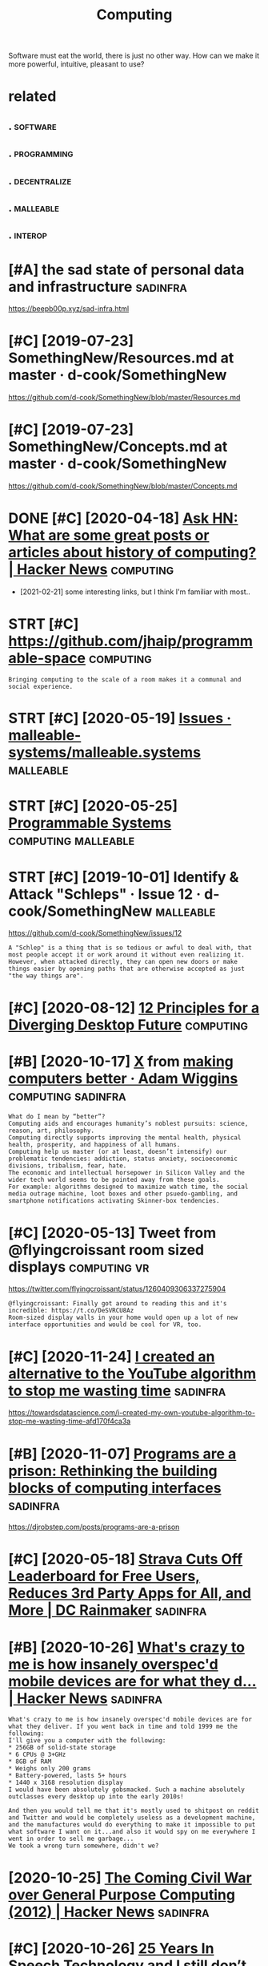 #+TITLE: Computing
#+loseq_title: computing
#+filetags: computing

Software must eat the world, there is just no other way.
How can we make it more powerful, intuitive, pleasant to use?


* related
:PROPERTIES:
:ID:       rltd
:END:
** .                                                               :software:
:PROPERTIES:
:ID:       199_215
:END:
** .                                                            :programming:
:PROPERTIES:
:ID:       215_234
:END:
** .                                                           :decentralize:
:PROPERTIES:
:ID:       234_254
:END:
** .                                                              :malleable:
:PROPERTIES:
:ID:       254_271
:END:
** .                                                                :interop:
:PROPERTIES:
:ID:       271_286
:END:


* [#A] the sad state of personal data and infrastructure           :sadinfra:
:PROPERTIES:
:ID:       thsdsttfprsnldtndnfrstrctr
:END:
https://beepb00p.xyz/sad-infra.html

* [#C] [2019-07-23] SomethingNew/Resources.md at master · d-cook/SomethingNew
:PROPERTIES:
:ID:       smthngnwrsrcsmdtmstrdcksmthngnw
:END:
https://github.com/d-cook/SomethingNew/blob/master/Resources.md

* [#C] [2019-07-23] SomethingNew/Concepts.md at master · d-cook/SomethingNew
:PROPERTIES:
:ID:       smthngnwcncptsmdtmstrdcksmthngnw
:END:
https://github.com/d-cook/SomethingNew/blob/master/Concepts.md
* DONE [#C] [2020-04-18] [[https://news.ycombinator.com/item?id=22907211][Ask HN: What are some great posts or articles about history of computing? | Hacker News]] :computing:
:PROPERTIES:
:ID:       snwsycmbntrcmtmdskhnwhtrstclsbthstryfcmptnghckrnws
:END:
- [2021-02-21] some interesting links, but I think I'm familiar with most..
* STRT [#C] https://github.com/jhaip/programmable-space           :computing:
:PROPERTIES:
:CREATED:  [2020-10-17]
:ID:       sgthbcmjhpprgrmmblspc
:END:
: Bringing computing to the scale of a room makes it a communal and social experience.
* STRT [#C] [2020-05-19] [[https://github.com/malleable-systems/malleable.systems/issues][Issues · malleable-systems/malleable.systems]] :malleable:
:PROPERTIES:
:ID:       sgthbcmmllblsystmsmllblsysssmllblsystmsmllblsystms
:END:
* STRT [#C] [2020-05-25] [[https://shalabh.com/programmable-systems/][Programmable Systems]] :computing:malleable:
:PROPERTIES:
:ID:       sshlbhcmprgrmmblsystmsprgrmmblsystms
:END:
* STRT [#C] [2019-10-01] Identify & Attack "Schleps" · Issue 12 · d-cook/SomethingNew :malleable:
:PROPERTIES:
:ID:       dntfyttckschlpsssdcksmthngnw
:END:
https://github.com/d-cook/SomethingNew/issues/12
: A "Schlep" is a thing that is so tedious or awful to deal with, that most people accept it or work around it without even realizing it. However, when attacked directly, they can open new doors or make things easier by opening paths that are otherwise accepted as just "the way things are".
* [#C] [2020-08-12] [[https://www.divergent-desktop.org/blog/2020/08/10/principles-overview/][12 Principles for a Diverging Desktop Future]] :computing:
:PROPERTIES:
:ID:       swwwdvrgntdsktprgblgprncpvwprncplsfrdvrgngdsktpftr
:END:

* [#B] [2020-10-17] [[https://hyp.is/xrhdvhDQEeuOoA9nvvzgxQ/adamwiggins.com/making-computers-better/][X]]  from [[https://adamwiggins.com/making-computers-better/][making computers better · Adam Wiggins]] :computing:sadinfra:
:PROPERTIES:
:ID:       shypsxrhdvhdqnvvzgxqdmwggbttrmkngcmptrsbttrdmwggns
:END:
: What do I mean by “better”?
: Computing aids and encourages humanity’s noblest pursuits: science, reason, art, philosophy.
: Computing directly supports improving the mental health, physical health, prosperity, and happiness of all humans.
: Computing help us master (or at least, doesn’t intensify) our problematic tendencies: addiction, status anxiety, socioeconomic divisions, tribalism, fear, hate.
: The economic and intellectual horsepower in Silicon Valley and the wider tech world seems to be pointed away from these goals.
: For example: algorithms designed to maximize watch time, the social media outrage machine, loot boxes and other psuedo-gambling, and smartphone notifications activating Skinner-box tendencies.

* [#C] [2020-05-13] Tweet from @flyingcroissant room sized displays :computing:vr:
:PROPERTIES:
:ID:       twtfrmflyngcrssntrmszddsplys
:END:
https://twitter.com/flyingcroissant/status/1260409306337275904
: @flyingcroissant: Finally got around to reading this and it's incredible: https://t.co/DeSVRCU8Az
: Room-sized display walls in your home would open up a lot of new interface opportunities and would be cool for VR, too.
* [#C] [2020-11-24] [[https://news.ycombinator.com/item?id=25187702][I created an alternative to the YouTube algorithm to stop me wasting time]] :sadinfra:
:PROPERTIES:
:ID:       snwsycmbntrcmtmdcrtdnltrnvtthytblgrthmtstpmwstngtm
:END:
https://towardsdatascience.com/i-created-my-own-youtube-algorithm-to-stop-me-wasting-time-afd170f4ca3a
* [#B] [2020-11-07] [[https://news.ycombinator.com/item?id=24999103][Programs are a prison: Rethinking the building blocks of computing interfaces]] :sadinfra:
:PROPERTIES:
:ID:       snwsycmbntrcmtmdprgrmsrprthbldngblcksfcmptngntrfcs
:END:
https://djrobstep.com/posts/programs-are-a-prison
* [#C] [2020-05-18] [[https://www.dcrainmaker.com/2020/05/strava-cuts-off-leaderboard-for-free-users-reduces-3rd-party-apps-for-all-and-more.html][Strava Cuts Off Leaderboard for Free Users, Reduces 3rd Party Apps for All, and More | DC Rainmaker]] :sadinfra:
:PROPERTIES:
:ID:       swwwdcrnmkrcmstrvctsffldrsrdprtyppsfrllndmrdcrnmkr
:END:

* [#B] [2020-10-26] [[https://news.ycombinator.com/item?id=24891576][What's crazy to me is how insanely overspec'd mobile devices are for what they d... | Hacker News]] :sadinfra:
:PROPERTIES:
:ID:       snwsycmbntrcmtmdwhtscrzytdmbldvcsrfrwhtthydhckrnws
:END:
: What's crazy to me is how insanely overspec'd mobile devices are for what they deliver. If you went back in time and told 1999 me the following:
: I'll give you a computer with the following:
: * 256GB of solid-state storage
: * 6 CPUs @ 3+GHz
: * 8GB of RAM
: * Weighs only 200 grams
: * Battery-powered, lasts 5+ hours
: * 1440 x 3168 resolution display
: I would have been absolutely gobsmacked. Such a machine absolutely outclasses every desktop up into the early 2010s!
: 
: And then you would tell me that it's mostly used to shitpost on reddit and Twitter and would be completely useless as a development machine, and the manufactures would do everything to make it impossible to put what software I want on it...and also it would spy on me everywhere I went in order to sell me garbage...
: We took a wrong turn somewhere, didn't we?
* [2020-10-25] [[https://news.ycombinator.com/item?id=24866279][The Coming Civil War over General Purpose Computing (2012) | Hacker News]] :sadinfra:
:PROPERTIES:
:ID:       snwsycmbntrcmtmdthcmngcvlwrvrgnrlprpscmptnghckrnws
:END:
* [#C] [2020-10-26] [[https://news.ycombinator.com/item?id=24897279][25 Years In Speech Technology and I still don’t talk to my computer | Hacker News]] :sadinfra:
:PROPERTIES:
:ID:       snwsycmbntrcmtmdyrsnspchtstlldnttlktmycmptrhckrnws
:END:
** [2021-02-21] https://news.ycombinator.com/item?id=24897981
:PROPERTIES:
:ID:       snwsycmbntrcmtmd
:END:
: Which is exactly why I prefer formal query languages over NLP queries. In both cases (at least with most state of the art NLP techniques), you have to learn certain patterns and ways to phrase a query so that the system will reliably understand it. With formal query languages, these patterns are well-defined, can be looked up and will most likely not change significantly (so there is value in memorizing them). With NLP systems, the patterns are completely opaque, you have to learn them through trial and error, they may change anytime (e.g. because the model is retrained) and they are usually significantly less powerful.
: I sometimes feel that the trend to prefer NLP over formal query languages is comparable to the trend to prefer GUIs over consoles in the 80ies and 90ies.
* [2020-11-03] [[https://news.ycombinator.com/item?id=24881893][This is something Stallman[1] and others have talked about for a while now, with... | Hacker News]] :sadinfra:
:PROPERTIES:
:ID:       snwsycmbntrcmtmdthsssmthnhvtlkdbtfrwhlnwwthhckrnws
:END:
: I remember in the 90s people all thought Stallman was crazy. And by people I mean developers, Linux users, people on usenet, etc. We all appreciated his contributions but at the end of the day just figured he was wearing a tin foil hat.
* [#C] [2020-11-22] [[https://stackoverflow.com/questions/22832104/how-can-i-see-hidden-app-data-in-google-drive][How can I see hidden app data in Google Drive? - Stack Overflow]] :sadinfra:
:PROPERTIES:
:ID:       sstckvrflwcmqstnshwcnshddshddnppdtnggldrvstckvrflw
:END:
fascinating, apparently this is how you access your own data for google drive apps?
* [#C] [2020-12-15] [[https://twitter.com/mekarpeles/status/1338766203192451074#m][Mek (@mekarpeles): "What's something about the web that's obviously broken? I'll start: No version control history and all the content is dynamic." | twitter]] :sadinfra:
:PROPERTIES:
:ID:       stwttrcmmkrplssttsmmkmkrptryndllthcntntsdynmctwttr
:END:
: What's something about the web that's obviously broken?

really good thread
* TODO [#C] LSP for interlanguage communication? Like an IPC matrix :malleable:programming:think:
:PROPERTIES:
:CREATED:  [2021-01-19]
:ID:       lspfrntrlnggcmmnctnlknpcmtrx
:END:
* STRT [#C] [2020-10-08] [[https://news.ycombinator.com/item?id=24699615][Project Cambria: Translate your data with lenses | Hacker News]] :malleable:
:PROPERTIES:
:ID:       snwsycmbntrcmtmdprjctcmbrtrnsltyrdtwthlnsshckrnws
:END:

* STRT [#C] [2019-10-01] Introductions · Issue 20 · d-cook/SomethingNew :malleable:social:
:PROPERTIES:
:ID:       ntrdctnsssdcksmthngnw
:END:
https://github.com/d-cook/SomethingNew/issues/20

* TODO [#C] open source os                                        :malleable:
:PROPERTIES:
:CREATED:  [2020-05-16]
:ID:       pnsrcs
:END:

: I think alt open-source smartphone operating systems like PostmarketOS, PureOS, UBPorts would be a great candidate for this.
: The need to breach the duopoly in mobile smartphone ecosystem is now greater than ever if we need to protect the future of mobile computing and the data(lifestyle) of individuals using it; considering smartphone is the first computer for ~ > half of world population.

* TODO [#C] ted nelson interview                         :tednelson:tolisten:
:PROPERTIES:
:CREATED:  [2020-02-14]
:ID:       e9b9ece0-0475-4a7a-85ba-8adb69138aeb
:END:

https://mobile.twitter.com/jborichevskiy/status/1228372354956394496
* DONE [#C] [2019-12-30] video (20m): [[https://archive.org/details/possiplexrogergregoryinterview][Roger Gregory: Interview at Ted Nelson Book Launch]] :xanadu:
:PROPERTIES:
:ID:       vdmsrchvrgdtlspssplxrgrgrgrgrgryntrvwttdnlsnbklnch
:END:
- [2021-01-24]
  they anticipated 'same data model, many interfaces'. Instead we have multiple ways of storing the same data and the same interface (web browser)
  also very relatable when Roger talks about wanting to fix something because it's shit.

* TODO [#C] [2019-10-01] Steve Krouse: "Future of Coding" · Issue 23 · d-cook/SomethingNew :tolisten:
:PROPERTIES:
:ID:       stvkrsftrfcdngssdcksmthngnw
:END:
https://github.com/d-cook/SomethingNew/issues/23
: I just came across a gold mine called FutureOfCoding.org. The author (Steve Krouse) already has many times more resources there then we have here, and he has put a TON of work and thought into reinventing programming to be more accessible (mainly to children).
** [2020-05-15] ok, it does look like a good podcast -- devine, hillel
:PROPERTIES:
:ID:       ktdslklkgdpdcstdvnhlll
:END:
* STRT [#B] [2020-10-26] [[https://futureofcoding.org/community][Community | Future of Coding]]
:PROPERTIES:
:ID:       sftrfcdngrgcmmntycmmntyftrfcdng
:END:
: Our 4 most popular channels are bridged to Matrix rooms. They should be accessible in any Matrix client using the following aliases:
: Matrix Bridge

* TODO [#C] [2019-09-06] Offline First and the Circle of Web        :offline:
:PROPERTIES:
:ID:       fflnfrstndthcrclfwb
:END:
http://hood.ie/blog/offline-first-and-the-circle-of-web.html

** TODO [#C] [2019-09-06] Offline First and the Circle of Web, Part II: Breaking the Circle :offline:
:PROPERTIES:
:ID:       fflnfrstndthcrclfwbprtbrkngthcrcl
:END:
http://hood.ie/blog/offline-first-and-the-circle-of-web-part-ii-breaking-the-circle.html
* [#D] [2019-06-01] Offline First                                   :offline:
:PROPERTIES:
:ID:       fflnfrst
:END:
http://offlinefirst.org/

* DONE [#B] [2020-06-03] [[https://www.infoq.com/presentations/We-Really-Dont-Know-How-To-Compute/][We Really Don't Know How To Compute!]] :towatch:
:PROPERTIES:
:ID:       swwwnfqcmprsnttnswrllydnthwtcmptwrllydntknwhwtcmpt
:END:
- [2021-01-03] basically the point is that computing is cheap and we need to embrace constraint solver paradigm more? e.g. instead of imperative, where reasonable
* [#D] [2020-02-21] Files are fraught with peril https://danluu.com/deconstruct-files
:PROPERTIES:
:ID:       flsrfrghtwthprlsdnlcmdcnstrctfls
:END:
- ok, files are hard

* [#C] [2020-02-07] POSSE - IndieWeb                                   :silo:
:PROPERTIES:
:ID:       pssndwb
:END:
https://indieweb.org/POSSE#Publishing_Flows

* [#C] [2020-05-17] Nonlinear Conversational Medium — gray crawford
:PROPERTIES:
:ID:       nnlnrcnvrstnlmdmgrycrwfrd
:END:
https://www.graycrawford.com/nonlinear-conversational-medium
: Conversations branch out, delineating subtopics spatially. This allows the conversation to be more surveyable, and individual topics can split off into their own subtopics.
* [2020-12-03] [[https://www.arp242.net/webui.html][The web as a GUI toolkit]] :web:html:css:
:PROPERTIES:
:ID:       swwwrpntwbhtmlthwbsgtlkt
:END:
: Some things that work really well that are often hard in native GUI toolkits:
:     You can zoom pretty much any content as large or small as you like. Doing this in native UI involves either editing obscure config files, or mucking about with the system’s DPI settings (not easy to zoom per-app or changing zoom levels depending on mood or screen you’re using).
:     More cross-platform than pretty much anything else.
:     Open anything in a new context (tab or window).
:     Copy/paste anything.
:     Search any text with e.g. Ctrl+F.
:     Back button.
:     Modifying anything easily; even if you’re not doing this directly yourself this has huge benefits in the form of e.g. some simple bookmarklets, or your adblocker.
:     Unlike desktop applications, everything is sandboxed. If you think persistent tracking and fingerprinting on the web is bad: it’s even easier on the desktop. Something like hash(/etc/passwd) should do the trick to generate a persistent unique device ID.
:     Very compatible; the first website: last modified somewhere in the early 90s still works in your Firefox or Chrome today.
* [2020-10-08] [[https://news.ycombinator.com/item?id=24710565][Generalizing 'jq' and Traversal Systems using optics and standard monads | Hacker News]] intuition behind lenses
:PROPERTIES:
:ID:       snwsycmbntrcmtmdgnrlzngjqrdmndshckrnwsnttnbhndlnss
:END:
: The point is really that lenses are values that represent locations in a data structure. And, as values, they can be combined, transformed, serialized, etc etc. Imagine having a type that represents a chain of method selectors, and that gives you some idea of the purpose.
: The fact that method selectors only appear very rarely as first-class values in most languages means that most people aren’t tuned in to scenarios where they could be applied. But I bet you’ve invented special cases of this yourself, when you had a function that needed to dig data out of one of several locations, depending on other inputs.
** [2020-10-08] [[https://news.ycombinator.com/item?id=24710565][Generalizing 'jq' and Traversal Systems using optics and standard monads | Hacker News]]
:PROPERTIES:
:ID:       snwsycmbntrcmtmdgnrlzngjqngptcsndstndrdmndshckrnws
:END:
: jkachmar 4 hours ago [–]
: It definitely can feel a bit strained at times, but the basic metaphor of:
: - lenses “focus” on elements of a product type
: - prisms “split” a sum type so that optics can work over selected branches
: ...feels nice when you’ve been working with it for awhile.
* [2020-11-09] [[https://yoric.github.io/post/why-did-mozilla-remove-xul-addons/][Why Did Mozilla Remove XUL Add-ons?]]
:PROPERTIES:
:ID:       syrcgthbpstwhyddmzllrmvxlddnswhyddmzllrmvxlddns
:END:

* [#C] [2019-10-01] Multiple tools · Issue 32 · d-cook/SomethingNew
:PROPERTIES:
:ID:       mltpltlsssdcksmthngnw
:END:
https://github.com/d-cook/SomethingNew/issues/32
: Chris Granger (creator of Eve) presents and interesting point about creating multiple tools instead of one general purpose one: http://www.chris-granger.com/2015/01/26/coding-is-not-the-new-literacy/#fn2
: The take-away for me is to build different tools for different needs, but have a way to easily transport models from one to the other. For example, using something like Bret Victor's dynamic drawing medium for rendering, and then "dragging" the data (or code) into something better suited for editing program flow.
* DONE [#D] Tweet from @rektide                                   :smalltalk:
:PROPERTIES:
:CREATED:  [2020-06-04]
:ID:       twtfrmrktd
:END:
https://twitter.com/rektide/status/1268321433735827457
: @rektide: for compare, there's some interesting exploration of "what happened to smalltalk" going on now.
: wirfs-brock.com/allen/posts/914
: interesting exploration of the challenges to success, of this interesting, rich, technically sophisticated system.

- [2021-02-21] https://news.ycombinator.com/item?id=23397560

* DONE [#C] [2020-01-28] [[https://news.ycombinator.com/item?id=22167121][Ask HN: What are some interesting projects to reuse your old devices?]]
:PROPERTIES:
:ID:       snwsycmbntrcmtmdskhnwhtrsmntrstngprjctstrsyrlddvcs
:END:
https://news.ycombinator.com/item?id=22167121
* DONE [#C] [2020-04-15] [[http://willghatch.net/blog/2020/01/14/plan-9-from-the-1990s/][Plan 9 From The 1990s]]
:PROPERTIES:
:ID:       wllghtchntblgplnfrmthsplnfrmths
:END:
* [#C] [2020-10-05] [[https://news.ycombinator.com/item?id=24688831][Show HN: A gallery of interesting Jupyter Notebooks | Hacker News]]
:PROPERTIES:
:ID:       snwsycmbntrcmtmdshwhngllrfntrstngjpytrntbkshckrnws
:END:
* STRT [#C] [2020-08-24] [[https://lobste.rs/s/8aiw6g/what_software_do_you_dream_about_do_not][What software do you dream about, but do not have time to do yourself? | Lobsters]]
:PROPERTIES:
:ID:       slbstrsswgwhtsftwrdydrmbtmbtbtdnthvtmtdyrslflbstrs
:END:
** [2020-08-24] [[https://lobste.rs/s/8aiw6g/what_software_do_you_dream_about_do_not#c_tnkntw][What software do you dream about, but do not have time to do yourself? | Lobsters]] :emacs:browser:
:PROPERTIES:
:ID:       slbstrsswgwhtsftwrdydrmbtmbtbtdnthvtmtdyrslflbstrs
:END:
: Two things.
:     An Emacs for the web – browser primitives, but with hooks and definitions that allow full user control over the entire experience, integrated with a good extension language, to allow for exploratory development. Bonus points if it can be integrated into Emacs;
* [#D] [2019-05-30] Chrome to limit full ad blocking extensions to enterprise users - 9to5Google :motivation:firefox:degoogle:
:PROPERTIES:
:ID:       chrmtlmtflldblckngxtnsnstntrprssrstggl
:END:
https://9to5google.com/2019/05/29/chrome-ad-blocking-enterprise-manifest-v3/

* [#D] [2020-01-22] Tweet from Гришка (@grishka11), at Jan 22, 16:50 https://twitter.com/grishka11/status/1220026067060187137
:PROPERTIES:
:ID:       twtfrmгришкаgrshktjnstwttrcmgrshkstts
:END:
: @internetofshit There should be a law or something that if you stop updating an IoT device, its last firmware version must be open sourced so that people who actually care could help others keep using it.

* [#C] [2020-06-22] [[https://twitter.com/benedictevans/status/1275122175784124417][Benedict Evans on Twitter: "🚨 SET DEFAULT EMAIL AND BROWSER APPS 🚨 https://t.co/RepotEto2E" / Twitter]] :malleable:
:PROPERTIES:
:ID:       stwttrcmbndctvnssttsbndcttmlndbrwsrppsstcrptttwttr
:END:
: SET DEFAULT EMAIL AND BROWSER APPS

so fucking annoyed by people getting excited about such trivial things.
It's should be malleable in the first place
* [#C] [2020-03-05] [[https://news.ycombinator.com/item?id=22493216][The History of the URL]]
:PROPERTIES:
:ID:       snwsycmbntrcmtmdthhstryfthrl
:END:
https://blog.cloudflare.com/the-history-of-the-url/
* [#C] [2020-02-08] https://news.ycombinator.com/item?id=22276995        :ui:
:PROPERTIES:
:ID:       snwsycmbntrcmtmd
:END:
: The decline of usability, recognizability and coherence in desktop user interfaces.
: I honestly think we reached peak UX some time in the mid-90s. With the advent of touch devices, paradigms are mixing in a way that's directly hostile to productivity.

* [#B] [2020-01-22] How I Switched to Plan 9 | Hacker News         :sadinfra:
:PROPERTIES:
:ID:       hwswtchdtplnhckrnws
:END:
https://news.ycombinator.com/item?id=21701798
: To me this is part of a need to integrate my digital life. I understand the swimming against the tide here (recovering FreeBSD laptop user) - because an integrated life is a controllable life
: 
: I want tools before I want services
: I want an agent that has access to my digital life where ever that is. I want that agent to be the expression of my tools - that is my first and possibly only service
: I want my mobile device to keep and give me access to my digital footprint - my phone calls, text, gps locations.
: I want a message in Whatsapp and in facebook and in email to just be a message. if that breaks someone's business model I do t care.
: I want to be able to review my digital actions - what was the name of the video I stupidly watched at 1am last night - let me review that each week so I can improve my behaviour - not have my behaviour controlled
: I want this for each member of my family too
** [#B] [2020-01-22] How I Switched to Plan 9 | Hacker News
:PROPERTIES:
:ID:       hwswtchdtplnhckrnws
:END:
https://news.ycombinator.com/item?id=21701798
: It's almost 2020. Forget the flying car, why does my web browser still not provide full text history search if I want it? It's text, and this isn't the 1980s! Why can't it snapshot the textual portion of the DOM for each page I visit if that's what I want? Half terabyte SSDs with 700 MB/s sustained write are $80!
** [#B] [2020-01-22] How I Switched to Plan 9 | Hacker News
:PROPERTIES:
:ID:       hwswtchdtplnhckrnws
:END:
https://news.ycombinator.com/item?id=21701798
:  adambyrtek 47 days ago [-]
:  Maybe the authors don't mind if their ideas get incorporated in other projects? Maybe they are more interested in spreading their ideas than owning them?
** [#B] [2020-01-22] How I Switched to Plan 9 | Hacker News
:PROPERTIES:
:ID:       hwswtchdtplnhckrnws
:END:
https://news.ycombinator.com/item?id=21701798
:  deadbunny 47 days ago [-]
:  Exactly why I used the MIT license, even if it is on my ultimately non important stuff. I'd rather it was out there (potentially) being used by anyone that wants to for whatever purpose
** [#B] [2020-01-22] How I Switched to Plan 9 | Hacker News
:PROPERTIES:
:ID:       hwswtchdtplnhckrnws
:END:
https://news.ycombinator.com/item?id=21701798
:  jethro_tell 48 days ago [-]
:  Every time I always want the article 'WHY I Switched to Plan 9'
:  yjftsjthsd-h 48 days ago [-]
:  "Because it’s there" (George Mallory, when asked why climb Mt. Everest).
* [#B] [2019-03-14] Bret Victor The Future of Programming - YouTube
:PROPERTIES:
:ID:       brtvctrthftrfprgrmmngytb
:END:
https://www.youtube.com/watch?v=8pTEmbeENF4&list=WL&t=906s&index=70
the point is basically that there are ways of thinking beyond ones you're capable of
* [#B] [2019-03-24] Bret Victor - Inventing on Principle - YouTube :bretvictor:
:PROPERTIES:
:ID:       brtvctrnvntngnprncplytb
:END:
https://www.youtube.com/watch?v=PUv66718DII&list=WL&index=62&t=0s
really awesome talk! 
coolest thing in the second part, he talks of his desire to give creators better tools as part of his idenitity. basically, it hurts him when he sees creators struggling, when ideas can't be born. he sees injustice in that (similar to my trip experience!)
he mentions that to find some principle to invent on he just did many different things. Very inspirational!
* DONE [#A] [2020-02-01] [[https://news.ycombinator.com/item?id=22207932][My Second Phone Is in the Cloud]] :sadinfra:
:PROPERTIES:
:ID:       snwsycmbntrcmtmdmyscndphnsnthcld
:END:
https://lucassimpson.com/blog/2020-01-23/my-second-phone-is-in-the-cloud/
** [2020-02-15] ok, interesting idea -- basically give everyone a VPS and treat as a phone (containerized apps etc)
:PROPERTIES:
:ID:       kntrstngdbscllygvvrynvpsndtrtsphncntnrzdppstc
:END:
* DONE [#B] [2020-01-25] mek.fyi | Universal todo list             :sadinfra:
:PROPERTIES:
:ID:       70aec2d0-cf09-49e7-a06e-745667852a26
:END:
https://mek.fyi/essays/universal-knowledge/universal-todo-list
* [2020-11-01] [[https://www.youtube.com/watch?v=kZRE7HIO3vk&list=WL&index=69][The Thirty Million Line Problem - YouTube]]
:PROPERTIES:
:ID:       swwwytbcmwtchvkzrhvklstwlndxththrtymllnlnprblmytb
:END:
seems kinda geared towards games?
I mean ok you can drop 17M LOC from Linux kernel, but what about the rest?
* [#B] [2020-05-25] I had to jailbreak my iPhone to change the default browser | Lobsters :security:malleable:
:PROPERTIES:
:ID:       hdtjlbrkmyphntchngthdfltbrwsrlbstrs
:END:
https://lobste.rs/s/oyxpva/i_had_jailbreak_my_iphone_change_default
: In my opinion, a security model that cuts this deeply into the ecosystem and customisability deserves only criticism. I don’t want to have such a platform for my personal computing needs.
: Security is nice, but my needs on my own machine come first. A device that is secure but doesn’t do what I want is useless to me. I need root access to make my machine do what I want because that is the only purpose the machine has: To do what I and only I want. I don’t need a machine that does what someone else wants - they should buy and maintain that machine if it serves them! The von Neumann architecture contains a memory that stores data and instructions.
: I don’t want to go back into computing stone age before von Neumann just because Apple (or anyone else, for that matter) thinks only they know what’s okay to execute.
: Without these permissions, modern computing is less exciting than the computers that existed 40 years ago.
* [#B] [2020-02-15] Jethro Kuan on Twitter: "Org-roam is built by 1 person, but it remains competitive by drawing on the Org ecosystem. You're free to build your own APIs, customize Org-roam as you like. Whereas with @RoamResearch you can only make a feature request and hope… :malleable:
:PROPERTIES:
:ID:       jthrknntwttrrgrmsbltbyprsmrsrchycnnlymkftrrqstndhp
:END:
https://mobile.twitter.com/jethroksy/status/1228590202626531329
* [2019-04-13] Bret Victor, beast of burden             :bretvictor:thinking:
:PROPERTIES:
:ID:       brtvctrbstfbrdn
:END:
http://worrydream.com/#!/KillMath

* DONE [#C] [2020-01-02] Good times create weak men @ tonsky.me    :sadinfra:
:PROPERTIES:
:ID:       gdtmscrtwkmntnskym
:END:
https://tonsky.me/blog/good-times-weak-men

* [#D] [2019-01-01] talk: [[https://www.youtube.com/watch?v=baxtyeFVn3w][what fp can learn from smalltalk]] :fp:smalltalk:
:PROPERTIES:
:ID:       tlkswwwytbcmwtchvbxtyfvnwwhtfpcnlrnfrmsmlltlk
:END:
- nice introspection .. I guess, but tied to a single IDE
- not sure why is he talking specifically about fp??
** [2020-06-13] [[https://news.ycombinator.com/item?id=23496800][Design Principles Behind Smalltalk (1981) | Hacker News]]
:PROPERTIES:
:ID:       snwsycmbntrcmtmddsgnprncplsbhndsmlltlkhckrnws
:END:
: I think it is the most accessible explanation of the marvel of Smalltalk, for those who were not lucky to work with it during the late 80-90s.

* [#D] [2020-05-13] [[https://en.wikipedia.org/wiki/ZigZag_(software)][ZigZag (software) - Wikipedia]] :tednelson:pkm:
:PROPERTIES:
:ID:       snwkpdrgwkzgzgsftwrzgzgsftwrwkpd
:END:
ah, it's also Ted Nelson... I suppose explains why I couldn't understand what it was for
* [#C] [2020-10-02] [[https://news.ycombinator.com/item?id=24648820][> where you get nothing for a PR You already got payment up front: software tha... | Hacker News]] :opensource:
:PROPERTIES:
:ID:       snwsycmbntrcmtmdwhrygtnthtpymntpfrntsftwrthhckrnws
:END:
: > where you get nothing for a PR
: You already got payment up front: software that the author(s) have made available to you for free.
: You get payment by the author spending time to review your changes.
: You also get payment afterward: free maintenance for your pet feature. (Not guaranteed of course but generally the case.)
* TODO [#B] [2021-01-01] [[https://omar.website/tabfs/#run-script][TabFS]]
:PROPERTIES:
:ID:       smrwbsttbfsrnscrpttbfs
:END:

* [#C] [2020-12-29] "software equivalent of environmental pollution"
:PROPERTIES:
:ID:       sftwrqvlntfnvrnmntlplltn
:END:
very good expression (from [[https://app.element.io/#/room/#malleable-systems:matrix.org][Element | Malleable Systems Collective]])
* TODO [#C] [2020-11-09] [[https://app.element.io/#/room/#malleable-systems:matrix.org][Element | Malleable Systems Collective]] :malleable:think:
:PROPERTIES:
:ID:       spplmntrmmllblsystmsmtrxrglmntmllblsystmscllctv
:END:
: I'd love for someone to sketch up what a better state of affairs could look like, because this is a major unsolved problem. There's a clear application to browser add-ons /  extensions and mobile app stores of today, but also future systems as well.
* [2021-01-16] [[https://treenotation.org/][Tree Notation]] :spreadsheet:hpi:
:PROPERTIES:
:ID:       strnttnrgtrnttn
:END:

* [#C] [2021-01-05] [[https://www.youtube.com/watch?v=c6SUOeAqOjU&list=WL&index=46][(1) Computers for Cynics 2 - It All Went Wrong at Xerox PARC - YouTube]] :tednelson:
:PROPERTIES:
:ID:       swwwytbcmwtchvcsqjlstwlndcyncstllwntwrngtxrxprcytb
:END:
"in order to seel printers they threw away the universe"
* TODO [#C] [2020-12-16] [[https://lobste.rs/s/flnbt2/sourcehut_plan_9_3#c_dho5uy][SourceHut + Plan 9 = <3 | Lobsters]] :plan9:
:PROPERTIES:
:ID:       slbstrssflnbtsrchtplncdhysrchtplnlbstrs
:END:
: I found this paper
: to be a wonderful walkthrough. I highly recommend getting a copy of 9front running, and going through some the exercises in the paper.
: It’s very long, but definitely a great way to get a feel for how some of the concepts in Plan 9 are applied.
: Edit: Since I was reminded how much I like this paper, I decided to submit it as a story.
* STRT [#C] [2020-06-20] [[https://twitter.com/coreload/status/1274139256064098306][(2) 🌊 🇺🇸 on Twitter: "What should a runtime consist of? 1. Triples with matching 2. Backtracking search 3. Dataflow Sadly very few runtimes come close. Lisp and Smalltalk made implementation easy. Prolog makes it very easy, but it's easy to write Prolog in Lisp and Smalltalk, so there you go. ~1969" / Twitter]]
:PROPERTIES:
:ID:       stwttrcmcrldsttsntwttrwhtgnlspndsmlltlksthrygtwttr
:END:
: What should a runtime consist of?
: 1. Triples with matching
: 2. Backtracking search
: 3. Dataflow
: 
: Sadly very few runtimes come close.
: Lisp and Smalltalk made implementation easy.
: Prolog makes it very easy, but it's easy to write Prolog in Lisp and Smalltalk, so there you go.

- [2021-02-22] wonder what they replied to... was it some rektide's tweet?
* [#C] [2020-09-14] [[https://datatables.net/][DataTables | Table plug-in for jQuery]] :spreadsheet:
:PROPERTIES:
:ID:       sdttblsntdttblstblplgnfrjqry
:END:
: Advanced tables, instantly
: DataTables is a plug-in for the jQuery Javascript library. It is a highly flexible tool, built upon the foundations of progressive enhancement, that adds all of these advanced features to any HTML table.
* STRT [#C] [2020-12-28] [[https://spectrum-os.org/][Spectrum, a step towards usable secure computing]] :security:
:PROPERTIES:
:ID:       sspctrmsrgspctrmstptwrdssblscrcmptng
:END:

* [#C] [2019-07-02] [[https://reddit.com/r/DataHoarder/comments/c7jrrp/microsoft_is_about_to_shut_off_its_ebook_drm/][Microsoft is about to shut off its ebook DRM servers: "The books will stop working"]] /r/DataHoarder :sadinfra:
:PROPERTIES:
:ID:       srddtcmrdthrdrcmmntscjrrprsthbkswllstpwrkngrdthrdr
:END:
: [Microsoft is about to shut off its ebook DRM servers: "The books will stop working"](https://boingboing.net/2019/06/28/jun-17-2004.html)
: Yet another sobering reminder that data bought/hoarded with DRM is only data rented. You can – and almost certainly will – lose access to it at any time.
* DONE [#C] [2019-06-01] End-user programming
:PROPERTIES:
:ID:       ndsrprgrmmng
:END:
https://www.inkandswitch.com/end-user-programming.html

* TODO [#A] missing composability and modularity in software
:PROPERTIES:
:ID:       mssngcmpsbltyndmdlrtynsftwr
:END:
dark mode
keybindings
cloud sync
** TODO [#D] [2019-09-04] mickael-kerjean/filestash: 🦄 A modern web client for SFTP, S3, FTP, WebDAV, Git, S3, FTPS, Minio, LDAP, Caldav, Carddav, Mysql, Backblaze, ... :toblog:
:PROPERTIES:
:ID:       mcklkrjnflstshmdrnwbclntfmnldpcldvcrddvmysqlbckblz
:END:
https://github.com/mickael-kerjean/filestash
After update I couldn't connect it to Dropbox at all due to some obscure error, and I though setting up sftp for that purpose is a bit too much so I gave up on it.

Basically I think it should be split in two separate bits. One would be editing that can be implemented in javascript as a browser extension/bookmarklet. Another is serving (and displaying?) files which can be agnostic to the editing mechanism
** TODO [#C] global surfingkeys-like navigation. basically being able to click on 'interesting' elements. e.g. if it looks like a scrollbar, allow interacting (OS knows it anyway?) :think:vim:toblog:
:PROPERTIES:
:CREATED:  [2019-07-07]
:ID:       glblsrfngkyslknvgtnbscllyrllbrllwntrctngsknwstnywy
:END:
*** [2019-07-07] inspired by being unable to interact with extensions via surfingkeys due to browser security restrictions
:PROPERTIES:
:ID:       nsprdbybngnbltntrctwthxtnngkysdtbrwsrscrtyrstrctns
:END:

* [#B] [2021-01-30] video (2h): [[https://openvault.wgbh.org/catalog/V_4D37F2D8E1054BA49999027BF9D18957][Machine That Changed The World, The; Interview with Ted Nelson, 1990]] :tednelson:computing:
:PROPERTIES:
:ID:       vdhspnvltwgbhrgctlgvdfdbbngdthwrldthntrvwwthtdnlsn
:END:
wow. such a great interview (also has annotations if you want to skim through)
twitter tread with some interesting/fun bits https://twitter.com/karlicoss/status/1354044610792853504
* [#B] [2021-01-20] mini-series (1.5h total): [[https://www.youtube.com/playlist?list=PLTI2Kz0V2OFlgbkROVmzkfQRW2FrX2KfR][Ted Nelson's Computers for Cynics - YouTube]]
:PROPERTIES:
:ID:       mnsrshttlswwwytbcmplylstlfrtdnlsnscmptrsfrcyncsytb
:END:
great series, kind of an alternative view on the history of computing
* [#B] [2021-01-27] [[https://openvault.wgbh.org/catalog/V_4D37F2D8E1054BA49999027BF9D18957#at_2872.361_s][Machine That Changed The World, The; Interview with Ted Nelson, 1990]] :computing:tednelson:
:PROPERTIES:
:ID:       spnvltwgbhrgctlgvdfdbbfdtngdthwrldthntrvwwthtdnlsn
:END:
"Why are computers so seductive"?
* STRT [#B] [2021-01-30] [[https://openvault.wgbh.org/catalog?f%5Baccess%5D%5B%5D=Available+Online&f%5Bseries_title%5D%5B%5D=Machine+That+Changed+The+World%2C+The][GBH Openvault Search Results]] :computing:towatch:
:PROPERTIES:
:ID:       spnvltwgbhrgctlgfbccssdbdhwrldcthgbhpnvltsrchrslts
:END:

* [#C] [2021-01-25] [[https://catonmat.net/videos/the-computer-revolution-hasnt-happened-yet][The Computer Revolution Hasn't Happened Yet by Alan Kay]] :computing:
:PROPERTIES:
:ID:       sctnmtntvdsthcmptrrvltnhsptrrvltnhsnthppndytbylnky
:END:

* TODO [#C] [2021-01-04] [[https://liliputing.com/2020/12/dragonbox-pyra-begins-shipping-to-customers-open-hardware-handheld-gaming-pc.html][Dragonbox Pyra begins shipping to customers (open hardware handheld gaming PC) - Liliputing]]
:PROPERTIES:
:ID:       sllptngcmdrgnbxpyrbgnsshppnhrdwrhndhldgmngpcllptng
:END:

* [#B] [2021-01-30] [[https://indieweb.org/FAQ#Why_can_no_one_make_something_consumer_friendly][FAQ - IndieWeb]]
:PROPERTIES:
:ID:       sndwbrgfqwhycnnnmksmthngcnsmrfrndlyfqndwb
:END:
: "Q: Why can't someone make something consumer friendly then?"[1]
: A: Because they can't even make something self-friendly, that is, something that they themselves will use, daily, and thus continuously improv
* STRT [#A] computing revolution?
:PROPERTIES:
:CREATED:  [2021-01-30]
:ID:       cmptngrvltn
:END:
short term: hpi, promnesia, data liberation
medium/long term: degoogle/political campaigning/education?
* [#B] [2021-02-03] why electron sucks: browser extensions like surfingkeys aren't available :malleable:
:PROPERTIES:
:ID:       whylctrnscksbrwsrxtnsnslksrfngkysrntvlbl
:END:
* [#D] [2021-01-31] [[https://openvault.wgbh.org/catalog/V_7C97C4381B7849D791CD357588C2FE89][Machine That Changed The World, The; Interview with Bill Gates, 1990]]
:PROPERTIES:
:ID:       spnvltwgbhrgctlgvccbdcdcfngdthwrldthntrvwwthbllgts
:END:
wasn't so engaging, mostly about project management
* [#C] [2021-02-05] [[https://openvault.wgbh.org/catalog/V_EC93438EE8A747989743A3987DD21409][Machine That Changed The World, The; Interview with Marvin Minsky, 1990]]
:PROPERTIES:
:ID:       spnvltwgbhrgctlgvcddmchntthwrldthntrvwwthmrvnmnsky
:END:
- .
  : We call this representation of knowledge or model of the world or something.
  : And these wonderful, ah, high powered programs each use one way of representing the world and one way of representing knowledge.
  : But in language, each thing we do uses, I suspect, three or four major different kinds of representations and maybe 20 or 30 minor ones.
  : And so, everything than an ordinary person does in ordinary life is a, is, consists of maybe 20 different ways of preceding{?) and all their relations between them.
- .
: Minsky: The computer is when people started understanding processes instead of just static things.
:        ...Before 1950 there was no way to describe something that was changing.
: Minsky:  So most people don't know that what happened in 1950 that man for the first time learned to talk.
:          We didn't have—everybody says well we learned speech sometime 30,000 years ago, nobody knows when.
:          But what I'm saying is a thousand years from now it'll be 1950 when, when this animal learned to talk.
:          The stuff before was just emotional utterances 'cause he couldn't describe processes, he could just describe...there's a thing there.
* TODO [#C] [2021-02-16] [[https://news.ycombinator.com/item?id=26133702][The fundamental challenge of GUIs is that they have state as a core concern. Unl... | Hacker News]] :gui:
:PROPERTIES:
:ID:       snwsycmbntrcmtmdthfndmntlthyhvsttscrcncrnnlhckrnws
:END:
: The fundamental challenge of GUIs is that they have state as a core concern. Unlike most systems, state is not an implementation detail that can be refactored away. It is central to the problem domain. The end user sees and cares about having a stateful system.
: The hardest part of dealing with state in a complex system is maintaining consistency in different places. Some instances of this this can be avoided by creating single-sources-of-truth, but in other cases you can't unify your state, or you're dealing with an external stateful system (like the DOM), and you have no choice but to find a way to keep separate pieces of state in sync.
: I should probably write a blog post on this
* TODO [#C] [2021-02-25] [[https://cheapskatesguide.org/articles/war-on-gp-computing.html][Taking a Stand in the War on General-Purpose Computing]]
:PROPERTIES:
:ID:       schpsktsgdrgrtclswrngpcmpgstndnthwrngnrlprpscmptng
:END:

* TODO [#B] [2021-02-24] [[https://seirdy.one/2021/02/23/keeping-platforms-open.html][Keeping platforms open - Seirdy]]
:PROPERTIES:
:ID:       ssrdynkpngpltfrmspnhtmlkpngpltfrmspnsrdy
:END:

* [#B] [2021-02-07] [[https://chat.fosdem.org/#/room/#legal-digitalmarketsact:fosdem.org][FOSDEM 2021 [4] | Open Source, Interoperability and the Digital Markets Act]]
:PROPERTIES:
:ID:       schtfsdmrgrmlgldgtlmrktsccntrprbltyndthdgtlmrktsct
:END:
:  If you want to support policy action in favour of interoperability, that's what we're working on at EDRi, so donating to EDRi evidently helps :) Alternatively: if you're building software that would benefit from mandatory interoperability of dominant digital services, I'd like to hear from you. Having concrete examples for our advocacy work is hugely beneficial!
* TODO [#C] [2021-02-07] [[https://chat.fosdem.org/#/room/#legal:fosdem.org][FOSDEM 2021 [3] | Legal and Policy Issues Devroom]] :think:
:PROPERTIES:
:ID:       schtfsdmrgrmlglfsdmrgfsdmlglndplcysssdvrm
:END:
: Question: Can we expect actions to be taken pro marketing of open standards, versus the propaganda of big corporations?  To keep the public's views open.
* TODO [#C] [2021-04-07] [[https://www.mollymielke.com/cc][Computers and Creativity]] :computing:readagain:
:PROPERTIES:
:ID:       swwwmllymlkcmcccmptrsndcrtvty
:END:

* [#C] [2021-03-06] [[https://app.element.io/#/room/#malleable-systems:matrix.org][Element | Malleable Systems Collective]]
:PROPERTIES:
:ID:       spplmntrmmllblsystmsmtrxrglmntmllblsystmscllctv
:END:
: thoughtweaver
: What also frustrates me is when "dark mode" has become a major product/feature announcement. I mean... how low are we going to set the bar?
* [#C] [2021-03-06] [[https://app.element.io/#/room/#malleable-systems:matrix.org][Element | Malleable Systems Collective]] :docker:
:PROPERTIES:
:ID:       spplmntrmmllblsystmsmtrxrglmntmllblsystmscllctv
:END:
: Btw, very good point about state. Since containers (and Docker in particular) spread, it's become much easier to try out new software, I know that I can always just delete the container (or even resume setting it up later) and it will be all fine. As in, at least I don't end up with half-broken package manager dependencies, etc. Physical world doesn't quite have this property :) Although the state is much more explicit
* [#C] [2021-03-29] [[https://www.notion.so/Computing-History-Hub-be72f307fc2e4b05abe3dc67eb937521][Computing History Hub]] :computing:
:PROPERTIES:
:ID:       swwwntnscmptnghstryhbbffcbbdcbcmptnghstryhb
:END:

* TODO [#B] [2021-03-20] [[http://wiki.c2.com/?ObjectBrowser][Object Browser]] :toread:
:PROPERTIES:
:ID:       wkccmbjctbrwsrbjctbrwsr
:END:

* [#B] [2021-04-14] [[https://news.ycombinator.com/item?id=23226979][I ordered a PinePhone the other day and I'm going to do as much as I can to try ... | Hacker News]] :sadinfra:
:PROPERTIES:
:ID:       snwsycmbntrcmtmdrdrdpnphndmgngtdsmchscnttryhckrnws
:END:
: I really can't be arsed with this stuff any more.
: Why are the developers at Google acting in such boneheaded ways? Is it literally just "I get paid loads of money, lol"? Do people not grow out of that eventually when they have enough?
: Like, you're literally a developer. Why would you make something you wouldn't want to use? Is the company just wholly made up of people who actually don't care about computing?
* [#C] [2021-03-23] [[https://www.youtube.com/watch?v=S5sucWxirxw][The Machine That Changed The World | Interview With Paul Ceruzzi - Discover News Television - YouTube]] :computing:history:
:PROPERTIES:
:ID:       swwwytbcmwtchvsscwxrxwthmwthplcrzzdscvrnwstlvsnytb
:END:
3:30 nice interview, he really gets computing
* [#C] [2019-11-23] [[https://news.ycombinator.com/item?id=21402518][I Miss the Old Internet | Hacker News]]
:PROPERTIES:
:ID:       snwsycmbntrcmtmdmssthldntrnthckrnws
:END:
: Wikipedia is even pushing further forward on that vision with Wikidata, a general-purpose knowledge base that's perhaps the most successful example of such a thing, succeeding where many other efforts have failed dismally. (Already, Wikidata gets more edits per minute than Wikipedia, albeit much of the activity is performed by bots.) It's also a successful use of Linked-Open-Data and Semantic-Web technologies (the Wikidata site hosts a SPARQL endpoint, for general queries of all sorts), so while it might not be "Old Web" per se, it feels quite retro-futuristic in many ways.

- [2019-11-23] https://news.ycombinator.com/item?id=21402518
: And of course, all the well-known personal assistant AI's rely on it quite a bit, although they're not eager to advertise that fact.

- [2019-11-23] https://news.ycombinator.com/item?id=21402518
: pmlnr 23 days ago [-]
: Even Firefox dropped it's built-in RSS support by now, so for the current September generation, this is meaningless, unfortunately. Still, as infrastructure, it's very important, because it's simple to transform RSS into other formats: JSON feed, h-feed[^1], etc.
: As for how to "follow" (I'd prefer to use subscribe instead) a personal site these days, it's a hard problem, reasonably well documented here: https://indieweb.org/follow
: There is a current effort, called microsub[^2] to tackle the problem, but it's new, and is not user friendly enough at all.
* [#B] [2021-02-10] [[https://xanadu.com.au/ted/TN/WRITINGS/TCOMPARADIGM/tedCompOneLiners.html][Ted's ComParadigm in OneLiners]] :tednelson:
:PROPERTIES:
:ID:       sxndcmtdtnwrtngstcmprdgmtnlnrshtmltdscmprdgmnnlnrs
:END:
: In 1974, computers were oppressive devices
: in far-off airconditioned places.
: Now you can be oppressed by computers in your own living room.

this aged well
* [#D] [2021-05-13] [[https://tube.switch.ch/videos/xUWS3kPZmN][A bit of Smalltalk]] :smalltalk:
:PROPERTIES:
:ID:       stbswtchchvdsxwskpzmnbtfsmlltlk
:END:
I guess ok as a demo, although a bit too much focus on syntax etc
* DONE [#C] [2021-05-09] [[https://twitter.com/girba/status/1376877237027344386][Tudor Girba on Twitter: ""A bit of Smalltalk” Introductory lecture @unibern by @onierstrasz using #gtoolkit (1h14m). https://t.co/kUfHBbwR3O https://t.co/XRdS6es8aT" / Twitter]] :smalltalk:
:PROPERTIES:
:ID:       stwttrcmgrbsttstdrgrbntwtmstckfhbbwrstcxrdssttwttr
:END:

* [#C] [2021-05-14] [[https://news.ycombinator.com/item?id=27135870][desktop computing had core skills that could be developed, that would apply acro... | Hacker News]] :computing:
:PROPERTIES:
:ID:       snwsycmbntrcmtmddsktpcmptbdvlpdthtwldpplycrhckrnws
:END:
: desktop computing had core skills that could be developed, that would apply across different programs.
: on mobile systems, the balance of power feels very different. apps are each their own immersive experiences, each picking their own widgets, toolkits, styling, paradigms. many apps are a thin shell over far off closed services we could not understand if we tried.
: mobile has been a very advanced war on general purpose computing. the value of understanding the os, understanding "computing" has gone way way down in this far more black boxes environment. the user has been treated like an idiot, protected endlessly from themselves, and the technical underpinnings deeply deeply masked over.
: computing is being destroyed, especially on mobile. the desktop is one of the few places one has any chance to learn about computing in any meaningful way.
